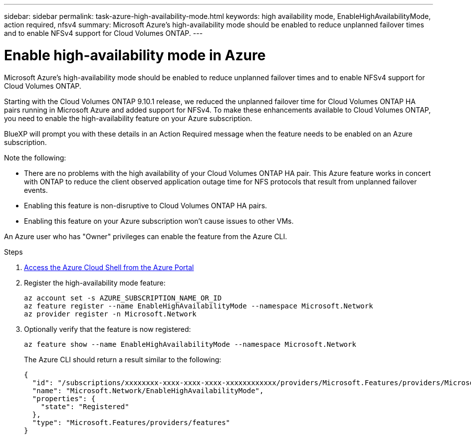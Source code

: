 ---
sidebar: sidebar
permalink: task-azure-high-availability-mode.html
keywords: high availability mode, EnableHighAvailabilityMode, action required, nfsv4
summary: Microsoft Azure's high-availability mode should be enabled to reduce unplanned failover times and to enable NFSv4 support for Cloud Volumes ONTAP.
---

= Enable high-availability mode in Azure
:hardbreaks:
:nofooter:
:icons: font
:linkattrs:
:imagesdir: ./media/

[.lead]
Microsoft Azure's high-availability mode should be enabled to reduce unplanned failover times and to enable NFSv4 support for Cloud Volumes ONTAP.

Starting with the Cloud Volumes ONTAP 9.10.1 release, we reduced the unplanned failover time for Cloud Volumes ONTAP HA pairs running in Microsoft Azure and added support for NFSv4. To make these enhancements available to Cloud Volumes ONTAP, you need to enable the high-availability feature on your Azure subscription.

BlueXP will prompt you with these details in an Action Required message when the feature needs to be enabled on an Azure subscription.

Note the following:

*	There are no problems with the high availability of your Cloud Volumes ONTAP HA pair. This Azure feature works in concert with ONTAP to reduce the client observed application outage time for NFS protocols that result from unplanned failover events.
*	Enabling this feature is non-disruptive to Cloud Volumes ONTAP HA pairs.
*	Enabling this feature on your Azure subscription won't cause issues to other VMs.

An Azure user who has "Owner" privileges can enable the feature from the Azure CLI.

.Steps

. https://docs.microsoft.com/en-us/azure/cloud-shell/quickstart[Access the Azure Cloud Shell from the Azure Portal^]

. Register the high-availability mode feature:
+
[source,azurecli]
az account set -s AZURE_SUBSCRIPTION_NAME_OR_ID
az feature register --name EnableHighAvailabilityMode --namespace Microsoft.Network
az provider register -n Microsoft.Network

. Optionally verify that the feature is now registered:
+
[source,azurecli]
az feature show --name EnableHighAvailabilityMode --namespace Microsoft.Network
+
The Azure CLI should return a result similar to the following:
+
----
{
  "id": "/subscriptions/xxxxxxxx-xxxx-xxxx-xxxx-xxxxxxxxxxxx/providers/Microsoft.Features/providers/Microsoft.Network/features/EnableHighAvailabilityMode",
  "name": "Microsoft.Network/EnableHighAvailabilityMode",
  "properties": {
    "state": "Registered"
  },
  "type": "Microsoft.Features/providers/features"
}
----
